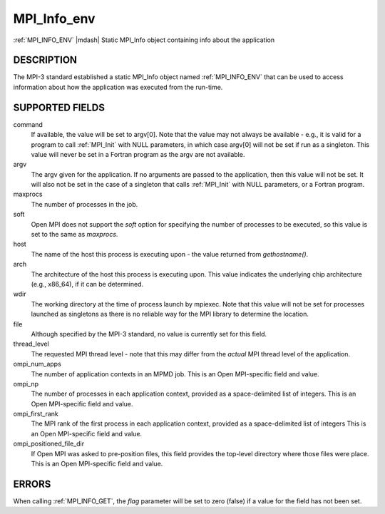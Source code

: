 .. _mpi_info_env:


MPI_Info_env
============

.. include_body

:ref:`MPI_INFO_ENV` |mdash| Static MPI_Info object containing info about the
application


DESCRIPTION
-----------

The MPI-3 standard established a static MPI_Info object named
:ref:`MPI_INFO_ENV` that can be used to access information about how the
application was executed from the run-time.


SUPPORTED FIELDS
----------------

command
   If available, the value will be set to argv[0]. Note that the value
   may not always be available - e.g., it is valid for a program to call
   :ref:`MPI_Init` with NULL parameters, in which case argv[0] will not be set
   if run as a singleton. This value will never be set in a Fortran
   program as the argv are not available.

argv
   The argv given for the application. If no arguments are passed to the
   application, then this value will not be set. It will also not be set
   in the case of a singleton that calls :ref:`MPI_Init` with NULL parameters,
   or a Fortran program.

maxprocs
   The number of processes in the job.

soft
   Open MPI does not support the *soft* option for specifying the number
   of processes to be executed, so this value is set to the same as
   *maxprocs*.

host
   The name of the host this process is executing upon - the value
   returned from *gethostname()*.

arch
   The architecture of the host this process is executing upon. This
   value indicates the underlying chip architecture (e.g., x86_64), if
   it can be determined.

wdir
   The working directory at the time of process launch by mpiexec. Note
   that this value will not be set for processes launched as singletons
   as there is no reliable way for the MPI library to determine the
   location.

file
   Although specified by the MPI-3 standard, no value is currently set
   for this field.

thread_level
   The requested MPI thread level - note that this may differ from the
   *actual* MPI thread level of the application.

ompi_num_apps
   The number of application contexts in an MPMD job. This is an Open
   MPI-specific field and value.

ompi_np
   The number of processes in each application context, provided as a
   space-delimited list of integers. This is an Open MPI-specific field
   and value.

ompi_first_rank
   The MPI rank of the first process in each application context,
   provided as a space-delimited list of integers This is an Open
   MPI-specific field and value.

ompi_positioned_file_dir
   If Open MPI was asked to pre-position files, this field provides the
   top-level directory where those files were place. This is an Open
   MPI-specific field and value.


ERRORS
------

| When calling :ref:`MPI_INFO_GET`, the *flag* parameter will be set to zero
  (false) if a value for the field has not been set.


.. seealso::
   * :ref:`MPI_Info_get`
